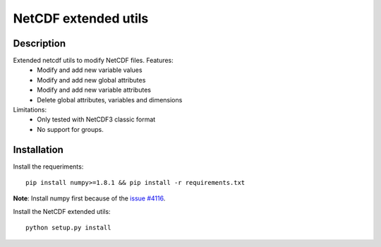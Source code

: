 NetCDF extended utils
=====================

Description
-----------

Extended netcdf utils to modify NetCDF files. Features:
  - Modify and add new variable values
  - Modify and add new global attributes
  - Modify and add new variable attributes
  - Delete global attributes, variables and dimensions

Limitations:
  - Only tested with NetCDF3 classic format
  - No support for groups.

Installation
------------

Install the requeriments::

  pip install numpy>=1.8.1 && pip install -r requirements.txt
  
**Note**: Install numpy first because of the `issue #4116 <https://github.com/numpy/numpy/issues/4116/>`_.

Install the NetCDF extended utils::
  
  python setup.py install
  
  

